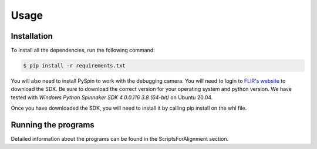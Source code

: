 Usage
=====

Installation
------------

To install all the dependencies, run the following command:

.. code-block:: bash

    $ pip install -r requirements.txt

You will also need to install PySpin to work with the debugging camera. You will need to login to `FLIR's website <https://flir.custhelp.com/app/answers/detail/a_id/4327/~/flir-spinnaker-sdk---getting-started-with-the-spinnaker-sdk>`_ to download the SDK. Be sure to download the correct version for your operating system and python version. We have tested with `Windows Python Spinnaker SDK 4.0.0.116 3.8 (64-bit)` on Ubuntu 20.04.

Once you have downloaded the SDK, you will need to install it by calling pip install on the whl file.


Running the programs
-------------------

Detailed information about the programs can be found in the ScriptsForAlignment section. 
